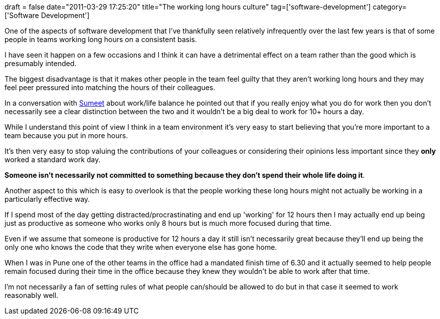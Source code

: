 +++
draft = false
date="2011-03-29 17:25:20"
title="The working long hours culture"
tag=['software-development']
category=['Software Development']
+++

One of the aspects of software development that I've thankfully seen relatively infrequently over the last few years is that of some people in teams working long hours on a consistent basis.

I have seen it happen on a few occasions and I think it can have a detrimental effect on a team rather than the good which is presumably intended.

The biggest disadvantage is that it makes other people in the team feel guilty that they aren't working long hours and they may feel peer pressured into matching the hours of their colleagues.

In a conversation with http://www.learninggeneralist.com[Sumeet] about work/life balance he pointed out that if you really enjoy what you do for work then you don't necessarily see a clear distinction between the two and it wouldn't be a big deal to work for 10+ hours a day.

While I understand this point of view I think in a team environment it's very easy to start believing that you're more important to a team because you put in more hours.

It's then very easy to stop valuing the contributions of your colleagues or considering their opinions less important since they *only* worked a standard work day.

*Someone isn't necessarily not committed to something because they don't spend their whole life doing it*.

Another aspect to this which is easy to overlook is that the people working these long hours might not actually be working in a particularly effective way.

If I spend most of the day getting distracted/procrastinating and end up 'working' for 12 hours then I may actually end up being just as productive as someone who works only 8 hours but is much more focused during that time.

Even if we assume that someone is productive for 12 hours a day it still isn't necessarily great because they'll end up being the only one who knows the code that they write when everyone else has gone home.

When I was in Pune one of the other teams in the office had a mandated finish time of 6.30 and it actually seemed to help people remain focused during their time in the office because they knew they wouldn't be able to work after that time.

I'm not necessarily a fan of setting rules of what people can/should be allowed to do but in that case it seemed to work reasonably well.
